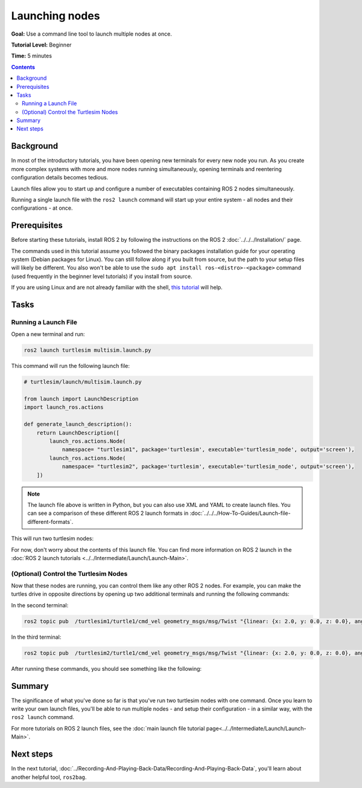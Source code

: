 .. _ROS2Launch:

Launching nodes
===============

**Goal:** Use a command line tool to launch multiple nodes at once.

**Tutorial Level:** Beginner

**Time:** 5 minutes

.. contents:: Contents
   :depth: 2
   :local:

Background
----------

In most of the introductory tutorials, you have been opening new terminals for every new node you run.
As you create more complex systems with more and more nodes running simultaneously, opening terminals and reentering configuration details becomes tedious.

Launch files allow you to start up and configure a number of executables containing ROS 2 nodes simultaneously.

Running a single launch file with the ``ros2 launch`` command will start up your entire system - all nodes and their configurations - at once.

Prerequisites
-------------

Before starting these tutorials, install ROS 2 by following the instructions on the ROS 2 :doc:`../../../Installation/` page.

The commands used in this tutorial assume you followed the binary packages installation guide for your operating system (Debian packages for Linux).
You can still follow along if you built from source, but the path to your setup files will likely be different.
You also won't be able to use the ``sudo apt install ros-<distro>-<package>`` command (used frequently in the beginner level tutorials) if you install from source.

If you are using Linux and are not already familiar with the shell, `this tutorial <http://www.ee.surrey.ac.uk/Teaching/Unix/>`__ will help.

Tasks
-----

Running a Launch File
^^^^^^^^^^^^^^^^^^^^^

Open a new terminal and run:

.. code-block:: console

   ros2 launch turtlesim multisim.launch.py

This command will run the following launch file:

.. code-block:: python

   # turtlesim/launch/multisim.launch.py

   from launch import LaunchDescription
   import launch_ros.actions

   def generate_launch_description():
       return LaunchDescription([
           launch_ros.actions.Node(
               namespace= "turtlesim1", package='turtlesim', executable='turtlesim_node', output='screen'),
           launch_ros.actions.Node(
               namespace= "turtlesim2", package='turtlesim', executable='turtlesim_node', output='screen'),
       ])

.. note::

  The launch file above is written in Python, but you can also use XML and YAML to create launch files.
  You can see a comparison of these different ROS 2 launch formats in :doc:`../../../How-To-Guides/Launch-file-different-formats`.

This will run two turtlesim nodes:

.. image:: images/turtlesim_multisim.png

For now, don't worry about the contents of this launch file.
You can find more information on ROS 2 launch in the :doc:`ROS 2 launch tutorials <../../Intermediate/Launch/Launch-Main>`.

(Optional) Control the Turtlesim Nodes
^^^^^^^^^^^^^^^^^^^^^^^^^^^^^^^^^^^^^^

Now that these nodes are running, you can control them like any other ROS 2 nodes.
For example, you can make the turtles drive in opposite directions by opening up two additional terminals and running the following commands:

In the second terminal:

.. code-block:: console

   ros2 topic pub  /turtlesim1/turtle1/cmd_vel geometry_msgs/msg/Twist "{linear: {x: 2.0, y: 0.0, z: 0.0}, angular: {x: 0.0, y: 0.0, z: 1.8}}"

In the third terminal:

.. code-block:: console

   ros2 topic pub  /turtlesim2/turtle1/cmd_vel geometry_msgs/msg/Twist "{linear: {x: 2.0, y: 0.0, z: 0.0}, angular: {x: 0.0, y: 0.0, z: -1.8}}"

After running these commands, you should see something like the following:

.. image:: images/turtlesim_multisim_spin.png

Summary
-------

The significance of what you've done so far is that you've run two turtlesim nodes with one command.
Once you learn to write your own launch files, you'll be able to run multiple nodes - and setup their configuration - in a similar way, with the ``ros2 launch`` command.

For more tutorials on ROS 2 launch files, see the :doc:`main launch file tutorial page<../../Intermediate/Launch/Launch-Main>`.

Next steps
----------

In the next tutorial, :doc:`../Recording-And-Playing-Back-Data/Recording-And-Playing-Back-Data`, you'll learn about another helpful tool, ``ros2bag``.
